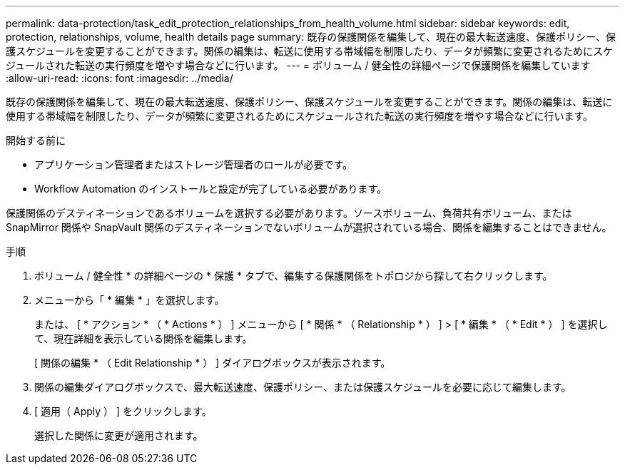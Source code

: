 ---
permalink: data-protection/task_edit_protection_relationships_from_health_volume.html 
sidebar: sidebar 
keywords: edit, protection, relationships, volume, health details page 
summary: 既存の保護関係を編集して、現在の最大転送速度、保護ポリシー、保護スケジュールを変更することができます。関係の編集は、転送に使用する帯域幅を制限したり、データが頻繁に変更されるためにスケジュールされた転送の実行頻度を増やす場合などに行います。 
---
= ボリューム / 健全性の詳細ページで保護関係を編集しています
:allow-uri-read: 
:icons: font
:imagesdir: ../media/


[role="lead"]
既存の保護関係を編集して、現在の最大転送速度、保護ポリシー、保護スケジュールを変更することができます。関係の編集は、転送に使用する帯域幅を制限したり、データが頻繁に変更されるためにスケジュールされた転送の実行頻度を増やす場合などに行います。

.開始する前に
* アプリケーション管理者またはストレージ管理者のロールが必要です。
* Workflow Automation のインストールと設定が完了している必要があります。


保護関係のデスティネーションであるボリュームを選択する必要があります。ソースボリューム、負荷共有ボリューム、または SnapMirror 関係や SnapVault 関係のデスティネーションでないボリュームが選択されている場合、関係を編集することはできません。

.手順
. ボリューム / 健全性 * の詳細ページの * 保護 * タブで、編集する保護関係をトポロジから探して右クリックします。
. メニューから「 * 編集 * 」を選択します。
+
または、 [ * アクション * （ * Actions * ） ] メニューから [ * 関係 * （ Relationship * ） ] > [ * 編集 * （ * Edit * ） ] を選択して、現在詳細を表示している関係を編集します。

+
[ 関係の編集 * （ Edit Relationship * ） ] ダイアログボックスが表示されます。

. 関係の編集ダイアログボックスで、最大転送速度、保護ポリシー、または保護スケジュールを必要に応じて編集します。
. [ 適用（ Apply ） ] をクリックします。
+
選択した関係に変更が適用されます。


